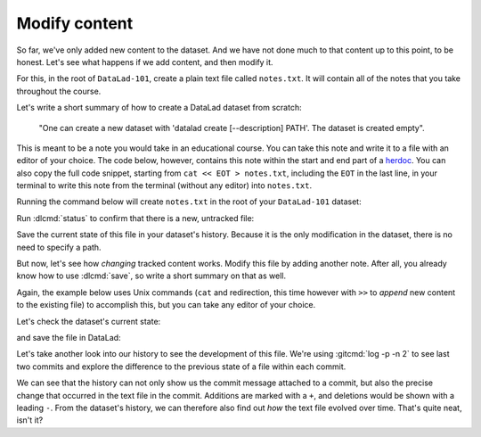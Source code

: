 .. _modify:

Modify content
--------------

So far, we've only added new content to the dataset. And we have not done
much to that content up to this point, to be honest. Let's see what happens if
we add content, and then modify it.

For this, in the root of ``DataLad-101``, create a plain text file
called ``notes.txt``. It will contain all of the notes that you take
throughout the course.

Let's write a short summary of how to create a DataLad dataset from scratch:

  "One can create a new dataset with 'datalad create
  [--description] PATH'. The dataset is created empty".

This is meant to be a note you would take in an educational course.
You can take this note and write it to a file with an editor of your choice.
The code below, however, contains this note within the start and end part of a
`herdoc <https://en.wikipedia.org/wiki/Here_document>`_.
You can also copy the full code snippet, starting
from ``cat << EOT > notes.txt``, including the ``EOT`` in the last line, in your
terminal to write this note from the terminal (without any editor) into ``notes.txt``.

.. index:: here-document
.. find-out-more:: How does a here-document work?

   The code snippet below makes sure to write lines of text into a
   file (that so far does not exist) called ``notes.txt``.

   To do this, the content of the "document" is wrapped in between
   *delimiting identifiers*. Here, these identifiers are *EOT* (short
   for "end of text"), but naming is arbitrary as long as the two identifiers
   are identical. The first "EOT" identifies the start of the text stream, and
   the second "EOT" terminates the text stream.

   The characters ``<<`` redirect the text stream into
   `"standard input" (stdin) <https://en.wikipedia.org/wiki/Standard_streams#Standard_input_(stdin)>`_,
   the standard location that provides the *input* for a command.
   Thus, the text stream becomes the input for the
   `cat command <https://en.wikipedia.org/wiki/Cat_(Unix)>`_, which takes
   the input and writes it to
   `"standard output" (stdout) <https://en.wikipedia.org/wiki/Standard_streams#Standard_output_(stdout)>`_.

   Lastly, the ``>`` character takes ``stdout`` can creates a new file
   ``notes.txt`` with ``stdout`` as its contents.

   It might seem like a slightly convoluted way to create a text file with
   a note in it. But it allows to write notes from the terminal, enabling
   this book to create commands you can execute with nothing other than your terminal.
   You are free to copy-paste the snippets with the here-documents,
   or find a workflow that suites you better. The only thing important is that
   you create and modify a ``.txt`` file over the course of the Basics part of this
   handbook.

Running the command below will create ``notes.txt`` in the
root of your ``DataLad-101`` dataset:

.. index:: here-document
   pair: here-document; on Windows in a terminal
.. windows-wit:: Heredocs don't work under non-Git-Bash Windows terminals

   Heredocs rely on Unix-type redirection and multi-line commands -- which is not supported on most native Windows terminals or the Anaconda prompt on Windows.
   If you are using an Anaconda prompt or a Windows terminal other than Git Bash, instead of executing heredocs, please open up an editor and paste and save the text into it.

   The relevant text in the snippet below would be:

   .. code-block:: text

      One can create a new dataset with 'datalad create [--description] PATH'.
      The dataset is created empty

   If you are using Git Bash, however, here docs will work just fine.   

.. index::
   pair: create here-document; in a terminal
.. runrecord:: _examples/DL-101-103-101
   :language: console
   :workdir: dl-101/DataLad-101
   :cast: 01_dataset_basics
   :notes: Let's find out how we can modify files in dataset. Lets create a text file with notes about the DataLad commands we learned. (maybe explain here docs)

   $ cat << EOT > notes.txt
   One can create a new dataset with 'datalad create [--description] PATH'.
   The dataset is created empty

   EOT

.. index::
   pair: check dataset for modification; with DataLad

Run :dlcmd:`status` to confirm that there is a new, untracked file:

.. runrecord:: _examples/DL-101-103-102
   :language: console
   :workdir: dl-101/DataLad-101
   :cast: 01_dataset_basics
   :notes: As expected, there is a new file in the dataset. At first the file is untracked. We can save without a path specification because it is the only existing modification

   $ datalad status

.. index::
   pair: save dataset modification; with DataLad

Save the current state of this file in your dataset's history. Because it is the only modification
in the dataset, there is no need to specify a path.

.. runrecord:: _examples/DL-101-103-103
   :language: console
   :workdir: dl-101/DataLad-101
   :cast: 01_dataset_basics

   $ datalad save -m "Add notes on datalad create"

But now, let's see how *changing* tracked content works.
Modify this file by adding another note. After all, you already know how to use
:dlcmd:`save`, so write a short summary on that as well.

Again, the example below uses Unix commands (``cat`` and redirection, this time however
with ``>>`` to *append* new content to the existing file)
to accomplish this, but you can take any editor of your choice.

.. runrecord:: _examples/DL-101-103-104
   :language: console
   :workdir: dl-101/DataLad-101
   :cast: 01_dataset_basics
   :notes: Now let's start to modify this text file by adding more notes to it. Think about this being a code file that you add functions to:

   $ cat << EOT >> notes.txt
   The command "datalad save [-m] PATH" saves the file (modifications) to
   history.
   Note to self: Always use informative, concise commit messages.

   EOT

Let's check the dataset's current state:

.. runrecord:: _examples/DL-101-103-105
   :language: console
   :workdir: dl-101/DataLad-101
   :cast: 01_dataset_basics

   $ datalad status

and save the file in DataLad:

.. runrecord:: _examples/DL-101-103-106
   :language: console
   :workdir: dl-101/DataLad-101
   :cast: 01_dataset_basics
   :notes: The modification can be saved as well

   $ datalad save -m "add note on datalad save"

Let's take another look into our history to see the development of this file.
We're using :gitcmd:`log -p -n 2` to see last two commits and explore
the difference to the previous state of a file within each commit.

.. runrecord:: _examples/DL-101-103-107
   :language: console
   :workdir: dl-101/DataLad-101
   :lines: 1-28
   :emphasize-lines: 6, 25
   :cast: 01_dataset_basics
   :notes: An the history gives an accurate record of what happened to this file

   $ git log -p -n 2

We can see that the history can not only show us the commit message attached to
a commit, but also the precise change that occurred in the text file in the commit.
Additions are marked with a ``+``, and deletions would be shown with a leading ``-``.
From the dataset's history, we can therefore also find out *how* the text file
evolved over time. That's quite neat, isn't it?

.. index::
   pair: log; Git command
   pair: get help; with Git
   pair: filter history; with Git
.. find-out-more:: 'git log' has many more useful options

   ``git log``, as many other ``Git`` commands, has a good number of options
   which you can discover if you run ``git log --help``.  Those options could
   help to find specific changes (e.g., which added or removed a specific word
   with ``-S``), or change how ``git log`` output will look (e.g.,
   ``--word-diff`` to highlight individual word changes).


.. only:: adminmode

   Add a tag at the section end.

     .. runrecord:: _examples/DL-101-103-108
        :language: console
        :workdir: dl-101/DataLad-101

        $ git branch sct_modify_content
